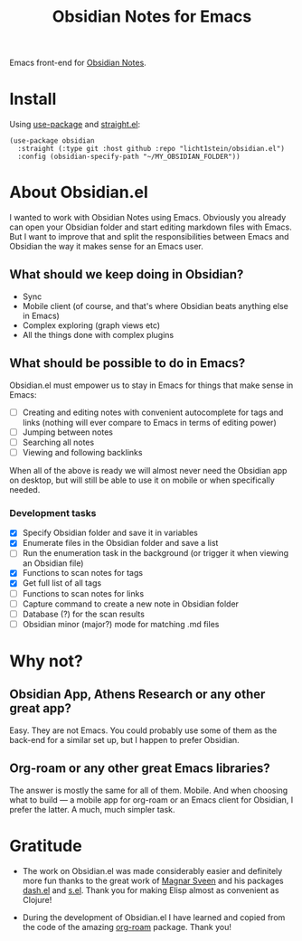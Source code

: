 #+TITLE: Obsidian Notes for Emacs
Emacs front-end for [[https://obsidian.md/][Obsidian Notes]].

* Install
Using [[https://github.com/jwiegley/use-package][use-package]] and [[https://github.com/radian-software/straight.el][straight.el]]:

#+begin_src elisp
  (use-package obsidian
    :straight (:type git :host github :repo "licht1stein/obsidian.el")
    :config (obsidian-specify-path "~/MY_OBSIDIAN_FOLDER"))
#+end_src

* About Obsidian.el

I wanted to work with Obsidian Notes using Emacs. Obviously you already can open your Obsidian folder and start editing markdown files with Emacs. But I want to improve that and split the responsibilities between Emacs and Obsidian the way it makes sense for an Emacs user.

** What should we keep doing in Obsidian?
- Sync
- Mobile client (of course, and that's where Obsidian beats anything else in Emacs)
- Complex exploring (graph views etc)
- All the things done with complex plugins

** What should be possible to do in Emacs?
Obsidian.el must empower us to stay in Emacs for things that make sense in Emacs:

- [ ] Creating and editing notes with convenient autocomplete for tags and links (nothing will ever compare to Emacs in terms of editing power)
- [ ] Jumping between notes
- [ ] Searching all notes
- [ ] Viewing and following backlinks

When all of the above is ready we will almost never need the Obsidian app on desktop, but will still be able to use it on mobile or when specifically needed.

*** Development tasks
- [X] Specify Obsidian folder and save it in variables
- [X] Enumerate files in the Obsidian folder and save a list
- [ ] Run the enumeration task in the background (or trigger it when viewing an Obsidian file)
- [X] Functions to scan notes for tags
- [X] Get full list of all tags
- [ ] Functions to scan notes for links
- [ ] Capture command to create a new note in Obsidian folder
- [ ] Database (?) for the scan results
- [ ] Obsidian minor (major?) mode for matching .md files

* Why not?
** Obsidian App, Athens Research or any other great app?
Easy. They are not Emacs. You could probably use some of them as the back-end for a similar set up, but I happen to prefer Obsidian.

** Org-roam or any other great Emacs libraries?
The answer is mostly the same for all of them. Mobile. And when choosing what to build — a mobile app for org-roam or an Emacs client for Obsidian, I prefer the latter. A much, much simpler task.

* Gratitude
- The work on Obsidian.el was made considerably easier and definitely more fun thanks to the great work of [[https://github.com/magnars][Magnar Sveen]] and his packages [[https://github.com/magnars/dash.el][dash.el]] and [[https://github.com/magnars/s.el][s.el]]. Thank you for making Elisp almost as convenient as Clojure!

- During the development of Obsidian.el I have learned and copied from the code of the amazing [[https://github.com/org-roam/org-roam][org-roam]] package. Thank you!

